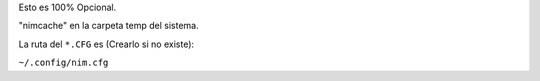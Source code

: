
Esto es 100% Opcional.

"nimcache" en la carpeta temp del sistema.


La ruta del ``*.CFG`` es (Crearlo si no existe):

``~/.config/nim.cfg``
